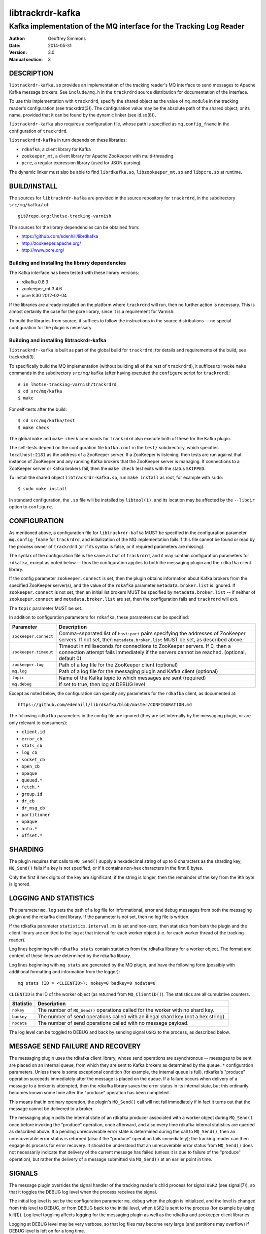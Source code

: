 .. _ref-trackrdrd:

==================
 libtrackrdr-kafka
==================

--------------------------------------------------------------------
Kafka implementation of the MQ interface for the Tracking Log Reader
--------------------------------------------------------------------

:Author: Geoffrey Simmons
:Date:   2014-05-31
:Version: 3.0
:Manual section: 3


DESCRIPTION
===========

``libtrackrdr-kafka.so`` provides an implementation of the tracking
reader's MQ interface to send messages to Apache Kafka message
brokers. See ``include/mq.h`` in the ``trackrdrd`` source distribution
for documentation of the interface.

To use this implementation with ``trackrdrd``, specify the shared
object as the value of ``mq.module`` in the tracking reader's
configuration (see trackrdrd(3)). The configuration value may be the
absolute path of the shared object; or its name, provided that it can
be found by the dynamic linker (see ld.so(8)).

``libtrackrdr-kafka`` also requires a configuration file, whose path
is specified as ``mq.config_fname`` in the configuration of
``trackrdrd``.

``libtrackrdrd-kafka`` in turn depends on these libraries:

* ``rdkafka``, a client library for Kafka
* ``zookeeper_mt``, a client library for Apache ZooKeeper with
  multi-threading
* ``pcre``, a regular expression library (used for JSON parsing)

The dynamic linker must also be able to find ``librdkafka.so``,
``libzookeeper_mt.so`` and ``libpcre.so`` at runtime.

BUILD/INSTALL
=============

The sources for ``libtrackrdr-kafka`` are provided in the source
repository for ``trackrdrd``, in the subdirectory ``src/mq/kafka/``
of::

	git@repo.org:lhotse-tracking-varnish

The sources for the library dependencies can be obtained from:

* https://github.com/edenhill/librdkafka
* http://zookeeper.apache.org/
* http://www.pcre.org/

Building and installing the library dependencies
------------------------------------------------

The Kafka interface has been tested with these library versions:

* rdkafka 0.8.3
* zookeeper_mt 3.4.6
* pcre 8.30 2012-02-04

If the libraries are already installed on the platform where
``trackrdrd`` will run, then no further action is necessary. This is
almost certainly the case for the pcre library, since it is a
requirement for Varnish.

To build the libraries from source, it suffices to follow the
instructions in the source distributions -- no special configuration
for the plugin is necessary.

Building and installing libtrackrdr-kafka
-----------------------------------------

``libtrackrdr-kafka`` is built as part of the global build for
``trackrdrd``; for details and requirements of the build, see
trackrdrd(3).

To specifically build the MQ implementation (without building all of
the rest of ``trackrdrd``), it suffices to invoke ``make`` commands in
the subdirectory ``src/mq/kafka`` (after having executed the
``configure`` script for ``trackrdrd``)::

        # in lhotse-tracking-varnish/trackrdrd
	$ cd src/mq/kafka
	$ make

For self-tests after the build::

        $ cd src/mq/kafka/test
	$ make check

The global ``make`` and ``make check`` commands for ``trackrdrd`` also
execute both of these for the Kafka plugin.

The self-tests depend on the configuration file ``kafka.conf`` in the
``test/`` subdirectory, which specifies ``localhost:2181`` as the
address of a ZooKeeper server. If a ZooKeeper is listening, then tests
are run against that instance of ZooKeeper and any running Kafka
brokers that the ZooKeeper server is managing. If connections to a
ZooKeeper server or Kafka brokers fail, then the ``make check`` test
exits with the status ``SKIPPED``.

To install the shared object ``libtrackrdr-kafka.so``, run ``make
install`` as root, for example with ``sudo``::

	$ sudo make install

In standard configuration, the ``.so`` file will be installed by
``libtool(1)``, and its location may be affected by the ``--libdir``
option to ``configure``.

CONFIGURATION
=============

As mentioned above, a configuration file for ``libtrackrdr-kafka``
MUST be specified in the configuration parameter ``mq.config_fname``
for ``trackrdrd``, and initialization of the MQ implementation fails
if this file cannot be found or read by the process owner of
``trackrdrd`` (or if its syntax is false, or if required parameters
are missing).

The syntax of the configuration file is the same as that of
``trackrdrd``, and it may contain configuration parameters for
``rdkafka``, except as noted below -- thus the configuration applies
to both the messaging plugin and the ``rdkafka`` client library.

If the config parameter ``zookeeper.connect`` is set, then the plugin
obtains information about Kafka brokers from the specified ZooKeeper
server(s), and the value of the ``rdkafka`` parameter
``metadata.broker.list`` is ignored. If ``zookeeper.connect`` is not
set, then an initial list brokers MUST be specified by
``metadata.broker.list`` -- if neither of ``zookeeper.connect`` and
``metadata.broker.list`` are set, then the configuration fails and
``trackrdrd`` will exit.

The ``topic`` parameter MUST be set.

In addition to configuration parameters for ``rdkafka``, these
parameters can be specified:

===================== ==========================================================
Parameter             Description
===================== ==========================================================
``zookeeper.connect`` Comma-separated list of ``host:port`` pairs specifying
                      the addresses of ZooKeeper servers. If not set, then
                      ``metadata.broker.list`` MUST be set, as described above.
--------------------- ----------------------------------------------------------
``zookeeper.timeout`` Timeout in milliseconds for connections to ZooKeeper
                      servers. If 0, then a connection attempt fails immediately
                      if the servers cannot be reached. (optional, default 0)
--------------------- ----------------------------------------------------------
``zookeeper.log``     Path of a log file for the ZooKeeper client (optional)
--------------------- ----------------------------------------------------------
``mq.log``            Path of a log file for the messaging plugin and Kafka
                      client (optional)
--------------------- ----------------------------------------------------------
``topic``             Name of the Kafka topic to which messages are sent
                      (required)
--------------------- ----------------------------------------------------------
``mq.debug``          If set to true, then log at DEBUG level
===================== ==========================================================

Except as noted below, the configuration can specify any parameters for
the ``rdkafka`` client, as documented at::

	https://github.com/edenhill/librdkafka/blob/master/CONFIGURATION.md

The following ``rdkafka`` parameters in the config file are ignored
(they are set internally by the messaging plugin, or are only relevant
to consumers):

* ``client.id``
* ``error_cb``
* ``stats_cb``
* ``log_cb``
* ``socket_cb``
* ``open_cb``
* ``opaque``
* ``queued.*``
* ``fetch.*``
* ``group.id``
* ``dr_cb``
* ``dr_msg_cb``
* ``partitioner``
* ``opaque``
* ``auto.*``
* ``offset.*``

SHARDING
========

The plugin requires that calls to ``MQ_Send()`` supply a hexadecimal
string of up to 8 characters as the sharding key; ``MQ_Send()`` fails
if a key is not specified, or if it contains non-hex characters in the
first 8 bytes.

Only the first 8 hex digits of the key are significant; if the string
is longer, then the remainder of the key from the 9th byte is ignored.

LOGGING AND STATISTICS
======================

The parameter ``mq.log`` sets the path of a log file for
informational, error and debug messages from both the messaging plugin
and the rdkafka client library. If the parameter is not set, then no
log file is written.

If the rdkafka parameter ``statistics.interval.ms`` is set and
non-zero, then statistics from both the plugin and the client library
are emitted to the log at that interval for each worker object
(i.e. for each worker thread of the tracking reader).

Log lines beginning with ``rdkafka stats`` contain statistics from the
rdkafka library for a worker object. The format and content of these
lines are determined by the rdkafka library.

Log lines beginning with ``mq stats`` are generated by the MQ plugin,
and have the following form (possibly with additional formatting and
information from the logger)::

        mq stats (ID = <CLIENTID>): nokey=0 badkey=0 nodata=0

``CLIENTID`` is the ID of the worker object (as returned from
``MQ_ClientID()``). The statistics are all cumulative counters.

===================== ==========================================================
Statistic             Description
===================== ==========================================================
``nokey``             The number of ``MQ_Send()`` operations called for the
                      worker with no shard key.
--------------------- ----------------------------------------------------------
``badkey``            The number of send operations called with an illegal
                      shard key (not a hex string).
--------------------- ----------------------------------------------------------
``nodata``            The number of send operations called with no message
                      payload.
===================== ==========================================================

The log level can be toggled to DEBUG and back by sending signal
``USR2`` to the process, as described below.

MESSAGE SEND FAILURE AND RECOVERY
=================================

The messaging plugin uses the rdkafka client library, whose send
operations are asynchronous -- messages to be sent are placed on an
internal queue, from which they are sent to Kafka brokers as
determined by the ``queue.*`` configuration parameters. Unless there
is some exceptional condition (for example, the internal queue is
full), rdkafka's "produce" operation succeeds immediately after the
message is placed on the queue. If a failure occurs when delivery of a
message to a broker is attempted, then the rdkafka library saves the
error status in its internal state, but this ordinarily becomes known
some time after the "produce" operation has been completed.

This means that in ordinary operation, the plugin's ``MQ_Send()`` call
will not fail immediately if in fact it turns out that the message
cannot be delivered to a broker.

The messaging plugin polls the internal state of an rdkafka producer
associated with a worker object during ``MQ_Send()`` once before
invoking the "produce" operation, once afterward, and also every time
rdkafka internal statistics are queried as described above. If a
pending unrecoverable error state is determined during the call to
``MQ_Send()``, then an unrecoverable error status is returned (also if
the "produce" operation fails immediately); the tracking reader can
then engage its process for error recovery. It should be understood
that an unrecoverable error status from ``MQ_Send()`` does not
necessarily indicate that delivery of the current message has failed
(unless it is due to failure of the "produce" operation), but rather
the delivery of a message submitted via ``MQ_Send()`` at an earlier
point in time.

SIGNALS
=======

The message plugin overrides the signal handler of the tracking
reader's child process for signal ``USR2`` (see signal(7)), so that it
toggles the DEBUG log level when the process receives the signal.

The initial log level is set by the configuration parameter
``mq.debug`` when the plugin is initialized, and the level is changed
from this level to DEBUG, or from DEBUG back to the initial level,
when ``USR2`` is sent to the process (for example by using
kill(1)). Log level toggling affects logging for the messaging plugin
as well as the rdkafka and zookeeper client libraries.

Logging at DEBUG level may be very verbose, so that log files may
become very large (and partitions may overflow) if DEBUG level is left
on for a long time.

SEE ALSO
========

* ``trackrdrd(3)``
* ``ld.so(8)``
* http://kafka.apache.org/
* http://zookeeper.apache.org/
* https://github.com/edenhill/librdkafka
* http://zookeeper.apache.org/doc/r3.4.6/zookeeperProgrammers.html#C+Binding

COPYRIGHT AND LICENCE
=====================

Both the software and this document are governed by a BSD 2-clause
licence.

| Copyright (c) 2014 UPLEX Nils Goroll Systemoptimierung
| Copyright (c) 2014 Otto Gmbh & Co KG
| All rights reserved
| Use only with permission

| Author: Geoffrey Simmons <geoffrey.simmons@uplex.de>

Redistribution and use in source and binary forms, with or without
modification, are permitted provided that the following conditions
are met:

1. Redistributions of source code must retain the above copyright
   notice, this list of conditions and the following disclaimer.
2. Redistributions in binary form must reproduce the above copyright
   notice, this list of conditions and the following disclaimer in the
   documentation and/or other materials provided with the distribution.

THIS SOFTWARE IS PROVIDED BY THE AUTHOR AND CONTRIBUTORS "AS IS" AND
ANY EXPRESS OR IMPLIED WARRANTIES, INCLUDING, BUT NOT LIMITED TO, THE
IMPLIED WARRANTIES OF MERCHANTABILITY AND FITNESS FOR A PARTICULAR PURPOSE
ARE DISCLAIMED.  IN NO EVENT SHALL AUTHOR OR CONTRIBUTORS BE LIABLE
FOR ANY DIRECT, INDIRECT, INCIDENTAL, SPECIAL, EXEMPLARY, OR CONSEQUENTIAL
DAMAGES (INCLUDING, BUT NOT LIMITED TO, PROCUREMENT OF SUBSTITUTE GOODS
OR SERVICES; LOSS OF USE, DATA, OR PROFITS; OR BUSINESS INTERRUPTION)
HOWEVER CAUSED AND ON ANY THEORY OF LIABILITY, WHETHER IN CONTRACT, STRICT
LIABILITY, OR TORT (INCLUDING NEGLIGENCE OR OTHERWISE) ARISING IN ANY WAY
OUT OF THE USE OF THIS SOFTWARE, EVEN IF ADVISED OF THE POSSIBILITY OF
SUCH DAMAGE.
